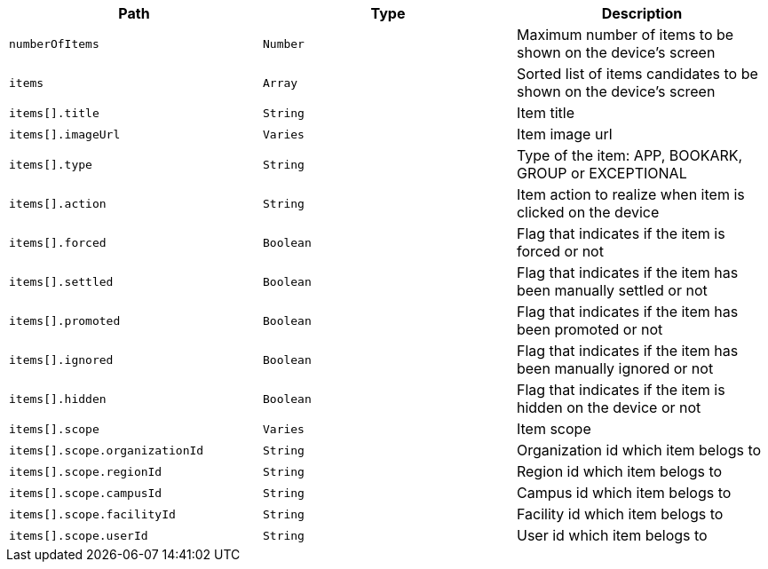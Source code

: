|===
|Path|Type|Description

|`numberOfItems`
|`Number`
|Maximum number of items to be shown on the device's screen

|`items`
|`Array`
|Sorted list of items candidates to be shown on the device's screen

|`items[].title`
|`String`
|Item title

|`items[].imageUrl`
|`Varies`
|Item image url

|`items[].type`
|`String`
|Type of the item: APP, BOOKARK, GROUP or EXCEPTIONAL

|`items[].action`
|`String`
|Item action to realize when item is clicked on the device

|`items[].forced`
|`Boolean`
|Flag that indicates if the item is forced or not

|`items[].settled`
|`Boolean`
|Flag that indicates if the item has been manually settled or not

|`items[].promoted`
|`Boolean`
|Flag that indicates if the item has been promoted or not

|`items[].ignored`
|`Boolean`
|Flag that indicates if the item has been manually ignored or not

|`items[].hidden`
|`Boolean`
|Flag that indicates if the item is hidden on the device or not

|`items[].scope`
|`Varies`
|Item scope

|`items[].scope.organizationId`
|`String`
|Organization id which item belogs to

|`items[].scope.regionId`
|`String`
|Region id which item belogs to

|`items[].scope.campusId`
|`String`
|Campus id which item belogs to

|`items[].scope.facilityId`
|`String`
|Facility id which item belogs to

|`items[].scope.userId`
|`String`
|User id which item belogs to

|===
